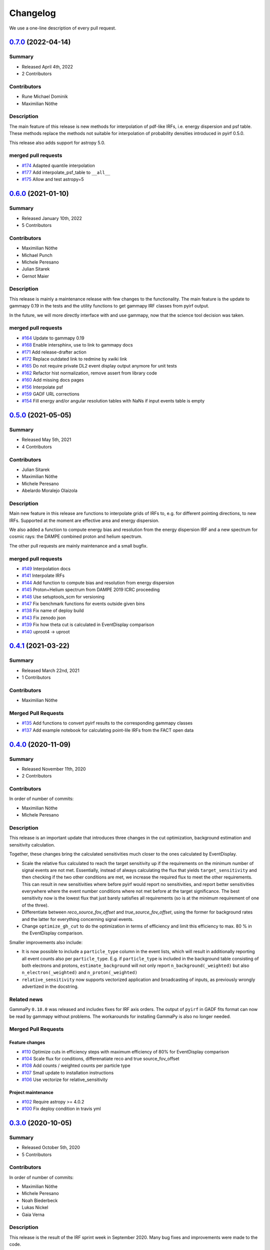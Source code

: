 .. _changelog:

Changelog
=========

We use a one-line description of every pull request.

.. to obtain the merged PRs since a specific release, e.g. v0.2.0 use
.. `$ git log --merges --first-parent master --oneline  master...v0.2.0`
.. to obtain the contributor, use
.. `$ git shortlog -sne --no-merges master...v0.2.0

.. RELEASE TEMPLATE
..
.. `X.Y.Z < github link >`__ (Month Day, YEAR)
.. -------------------------------------------
..
.. Summary
.. +++++++
..
.. - Released Month Day, YEAR
.. - N contributors
..
.. **Description**
..
.. . . .
..
.. **Contributors:**
..
.. In alphabetical order by last name:
..
.. - . . .
..
.. Pull Requests
.. +++++++++++++
..
.. - [#XXX] TITLE (AUTHOR)


.. _pyirf_0p7p0_release:

`0.7.0 <https://github.com/cta-observatory/pyirf/releases/tag/v0.7.0>`__ (2022-04-14)
-------------------------------------------------------------------------------------

Summary
+++++++

- Released April 4th, 2022
- 2 Contributors

Contributors
++++++++++++

- Rune Michael Dominik
- Maximilian Nöthe

Description
+++++++++++


The main feature of this release is new methods for interpolation of
pdf-like IRFs, i.e. energy dispersion and psf table.
These methods replace the methods not suitable for interpolation of probability
densities introduced in pyirf 0.5.0.

This release also adds support for astropy 5.0.

merged pull requests
++++++++++++++++++++

- `#174 <https://github.com/cta-observatory/pyirf/pull/174>`_ Adapted quantile interpolation
- `#177 <https://github.com/cta-observatory/pyirf/pull/177>`_ Add interpolate_psf_table to ``__all__``
- `#175 <https://github.com/cta-observatory/pyirf/pull/175>`_ Allow and test astropy=5


.. _pyirf_0p6p0_release:

`0.6.0 <https://github.com/cta-observatory/pyirf/releases/tag/v0.6.0>`__ (2021-01-10)
-------------------------------------------------------------------------------------

Summary
+++++++

- Released January 10th, 2022
- 5 Contributors

Contributors
++++++++++++

- Maximilian Nöthe
- Michael Punch
- Michele Peresano
- Julian Sitarek
- Gernot Maier

Description
+++++++++++

This release is mainly a maintenance release with few changes to the functionality.
The main feature is the update to gammapy 0.19 in the tests and the utility functions
to get gammapy IRF classes from pyirf output.

In the future, we will more directly interface with and use gammapy, now that
the science tool decision was taken.


merged pull requests
++++++++++++++++++++

- `#164 <https://github.com/cta-observatory/pyirf/pull/164>`_ Update to gammapy 0.19
- `#168 <https://github.com/cta-observatory/pyirf/pull/168>`_ Enable intersphinx, use to link to gammapy docs
- `#171 <https://github.com/cta-observatory/pyirf/pull/171>`_ Add release-drafter action
- `#172 <https://github.com/cta-observatory/pyirf/pull/172>`_ Replace outdated link to redmine by xwiki link
- `#165 <https://github.com/cta-observatory/pyirf/pull/165>`_ Do not require private DL2 event display output anymore for unit tests
- `#162 <https://github.com/cta-observatory/pyirf/pull/162>`_ Refactor hist normalization, remove assert from library code
- `#160 <https://github.com/cta-observatory/pyirf/pull/160>`_ Add missing docs pages
- `#156 <https://github.com/cta-observatory/pyirf/pull/156>`_ Interpolate psf
- `#159 <https://github.com/cta-observatory/pyirf/pull/159>`_ GADF URL corrections
- `#154 <https://github.com/cta-observatory/pyirf/pull/154>`_ Fill energy and/or angular resolution tables with NaNs if input events table is empty


.. _pyirf_0p5p0_release:

`0.5.0 <https://github.com/cta-observatory/pyirf/releases/tag/v0.5.0>`__ (2021-05-05)
-------------------------------------------------------------------------------------

Summary
+++++++

- Released May 5th, 2021
- 4 Contributors

Contributors
++++++++++++

- Julian Sitarek
- Maximilian Nöthe
- Michele Peresano
- Abelardo Moralejo Olaizola

Description
+++++++++++

Main new feature in this release are functions to interpolate grids of IRFs
to, e.g. for different pointing directions, to new IRFs.
Supported at the moment are effective area and energy dispersion.

We also added a function to compute energy bias and resolution from the
energy dispersion IRF and a new spectrum for cosmic rays: the DAMPE combined
proton and helium spectrum.

The other pull requests are mainly maintenance and a small bugfix.


merged pull requests
++++++++++++++++++++

- `#149 <https://github.com/cta-observatory/pyirf/pull/149>`_ Interpolation docs
- `#141 <https://github.com/cta-observatory/pyirf/pull/141>`_ Interpolate IRFs
- `#144 <https://github.com/cta-observatory/pyirf/pull/144>`_ Add function to compute bias and resolution from energy dispersion
- `#145 <https://github.com/cta-observatory/pyirf/pull/145>`_ Proton+Helium spectrum from DAMPE 2019 ICRC proceeding
- `#148 <https://github.com/cta-observatory/pyirf/pull/148>`_ Use setuptools_scm for versioning
- `#147 <https://github.com/cta-observatory/pyirf/pull/147>`_ Fix benchmark functions for events outside given bins
- `#138 <https://github.com/cta-observatory/pyirf/pull/138>`_ Fix name of deploy build
- `#143 <https://github.com/cta-observatory/pyirf/pull/143>`_ Fix zenodo json
- `#139 <https://github.com/cta-observatory/pyirf/pull/139>`_ Fix how theta cut is calculated in EventDisplay comparison
- `#140 <https://github.com/cta-observatory/pyirf/pull/140>`_ uproot4 -> uproot


.. _pyirf_0p4p1_release:

`0.4.1 <https://github.com/cta-observatory/pyirf/releases/tag/v0.4.1>`__ (2021-03-22)
-------------------------------------------------------------------------------------

Summary
+++++++

- Released March 22nd, 2021
- 1 Contributors

Contributors
++++++++++++

- Maximilian Nöthe


Merged Pull Requests
++++++++++++++++++++

- `#135 <https://github.com/cta-observatory/pyirf/pull/135>`_ Add functions to convert pyirf results to the corresponding gammapy classes
- `#137 <https://github.com/cta-observatory/pyirf/pull/137>`_ Add example notebook for calculating point-lile IRFs from the FACT open data


.. _pyirf_0p4p0_release:

`0.4.0 <https://github.com/cta-observatory/pyirf/releases/tag/v0.4.0>`__ (2020-11-09)
-------------------------------------------------------------------------------------

Summary
+++++++

- Released November 11th, 2020
- 2 Contributors

Contributors
++++++++++++

In order of number of commits:

- Maximilian Nöthe
- Michele Peresano


Description
+++++++++++

This release is an important update that introduces three
changes in the cut optimization, background estimation and sensitivity calculation.

Together, these changes bring the calculated sensitivities much closer to the ones calculated by
EventDisplay.

* Scale the relative flux calculated to reach the target sensitivity
  up if the requirements on the minimum number of signal events are not met.
  Essentially, instead of always calculating the flux that
  yields ``target_sensitivity`` and then checking if the two other conditions are met,
  we increase the required flux to meet the other requirements.
  This can result in new sensitivities where before pyirf would report no sensitivities,
  and report better sensitivities everywhere where the event number conditions where not
  met before at the target significance.
  The best sensitivity now is the lowest flux that just barely satisfies all
  requirements (so is at the minimum requirement of one of the three).

* Differentiate between `reco_source_fov_offset` and `true_source_fov_offset`,
  using the former for background rates and the latter for everything concerning
  signal events.

* Change ``optimize_gh_cut`` to do the optimization in terms of efficiency and
  limit this efficiency to max. 80 % in the EventDisplay comparison.


Smaller improvements also include:

* It is now possible to include a ``particle_type`` column in the event lists,
  which will result in additionally reporting all event counts also per ``particle_type``.
  E.g. if ``particle_type`` is included in the background table consisting of both
  electrons and protons, ``estimate_background`` will not only report ``n_background(_weighted)``
  but also ``n_electron(_weighted)`` and ``n_proton(_weighted)``

* ``relative_sensitivity`` now supports vectorized application and broadcasting
  of inputs, as previously wrongly advertized in the docstring.


Related news
++++++++++++

GammaPy ``0.18.0`` was released and includes fixes for IRF axis orders.
The output of ``pyirf`` in GADF fits format can now be read by gammapy without
problems.
The workarounds for installing GammaPy is also no longer needed.


Merged Pull Requests
++++++++++++++++++++

Feature changes
"""""""""""""""

- `#110 <https://github.com/cta-observatory/pyirf/pull/110>`_ Optimize cuts in efficiency steps with maximum efficiency of 80% for EventDisplay comparison
- `#104 <https://github.com/cta-observatory/pyirf/pull/104>`_ Scale flux for conditions, differenatiate reco and true source_fov_offset
- `#108 <https://github.com/cta-observatory/pyirf/pull/108>`_ Add counts / weighted counts per particle type
- `#107 <https://github.com/cta-observatory/pyirf/pull/107>`_ Small update to installation instructions
- `#106 <https://github.com/cta-observatory/pyirf/pull/106>`_ Use vectorize for relative_sensitivity

Project maintenance
"""""""""""""""""""

- `#102 <https://github.com/cta-observatory/pyirf/pull/102>`_ Require astropy >= 4.0.2
- `#100 <https://github.com/cta-observatory/pyirf/pull/100>`_ Fix deploy condition in travis yml


.. _pyirf_0p3p0_release:

`0.3.0 <https://github.com/cta-observatory/pyirf/releases/tag/v0.3.0>`__ (2020-10-05)
-------------------------------------------------------------------------------------

Summary
+++++++

- Released October 5th, 2020
- 5 Contributors

Contributors
++++++++++++

In order of number of commits:

- Maximilian Nöthe
- Michele Peresano
- Noah Biederbeck
- Lukas Nickel
- Gaia Verna


Description
+++++++++++

This release is the result of the IRF sprint week in September 2020.
Many bug fixes and improvements were made to the code.

As the target for the sprint week was to reproduce the approach of ``EventDisplay`` and
the resulting IRFs, one scheme of cut optimization is implemented.
The ``examples/calculate_eventdisplay_irfs.py`` should follow the approach
of ``EventDisplay`` closely and shows what is currently implemented in ``pyirf``.
In the central and upper energy range, ``pyirf`` now reproduces the ``EventDisplay`` sensitivity
exactly, the lower energy bins still show some disagreement.
The cut optimization seems not yet to be the same as EventDisplay's and will be further investigated.
This example could be used as a starting point if you also want to do cut optimization for best sensitivity.


At least one version of each IRF is now implemented and can be stored in the GADF format.
Computation of full-enclosure IRFs should be possible but is of now not yet tested
on a reference dataset.


Merged Pull Requests
++++++++++++++++++++

- `#97 <https://github.com/cta-observatory/pyirf/pull/97>`_ Store correct signal amount, store information on which checks failed for sensitivity bins (Maximilian Nöthe)
- `#96 <https://github.com/cta-observatory/pyirf/pull/96>`_ Add integration test (Michele Peresano)
- `#98 <https://github.com/cta-observatory/pyirf/pull/98>`_ Remove option point_like for psf (Maximilian Nöthe)
- `#95 <https://github.com/cta-observatory/pyirf/pull/95>`_ Cut updates (Maximilian Nöthe)
- `#91 <https://github.com/cta-observatory/pyirf/pull/91>`_ Fix conditions to take relative sensitivity into account, fixes #90 (Maximilian Nöthe)
- `#89 <https://github.com/cta-observatory/pyirf/pull/89>`_ Fix brentq returning the lower bound of 0 for flat li ma function (Maximilian Nöthe)
- `#85 <https://github.com/cta-observatory/pyirf/pull/85>`_ Improve comparison to EventDisplay (Maximilian Nöthe)
- `#75 <https://github.com/cta-observatory/pyirf/pull/75>`_ Add a function to check a table for required cols / units (Maximilian Nöthe)
- `#86 <https://github.com/cta-observatory/pyirf/pull/86>`_ Fix Li & Ma significance for n_off = 0 (Maximilian Nöthe)
- `#76 <https://github.com/cta-observatory/pyirf/pull/76>`_ Feature resample histogram (Noah Biederbeck, Lukas Nickel)
- `#79 <https://github.com/cta-observatory/pyirf/pull/79>`_ Fix integration of power law pdf in simulations.py (Gaia Verna)
- `#80 <https://github.com/cta-observatory/pyirf/pull/80>`_ Estimate unique runs taking pointing pos into account (Maximilian Nöthe)
- `#71 <https://github.com/cta-observatory/pyirf/pull/71>`_ Background estimation (Maximilian Nöthe)
- `#78 <https://github.com/cta-observatory/pyirf/pull/78>`_ Change argument order in create_rad_max_hdu (Lukas Nickel)
- `#77 <https://github.com/cta-observatory/pyirf/pull/77>`_ Calculate optimized cut on only the events surviving gh separation (Maximilian Nöthe)
- `#68 <https://github.com/cta-observatory/pyirf/pull/68>`_ Effective area 2d (Maximilian Nöthe)
- `#67 <https://github.com/cta-observatory/pyirf/pull/67>`_ Add method integrating sim. events in FOV bins (Maximilian Nöthe)
- `#63 <https://github.com/cta-observatory/pyirf/pull/63>`_ Verify hdus using ogadf-schema (Maximilian Nöthe)
- `#58 <https://github.com/cta-observatory/pyirf/pull/58>`_ Implement Background2d (Maximilian Nöthe)
- `#52 <https://github.com/cta-observatory/pyirf/pull/52>`_ Add sections about tests, coverage and building docs to docs (Maximilian Nöthe)
- `#46 <https://github.com/cta-observatory/pyirf/pull/46>`_ Add PyPI deploy and metadata (Maximilian Nöthe)


.. _pyirf_0p2p0_release:

`0.2.0 <https://github.com/cta-observatory/pyirf/releases/tag/v0.2.0>`__ (2020-09-27)
-------------------------------------------------------------------------------------

Summary
+++++++

- Released September 27th, 2020
- 4 Contributors

Contributors
++++++++++++

In order of number of commits:

-  Maximilian Nöthe
- Michele Peresano
- Lukas Nickel
- Hugo van Kemenade


Description
+++++++++++

For this version, pyirf's API was completely rewritten from scratch,
merging code from several projects (pyirf, pyfact, fact-project/irf) to provide a library to compute IACT
IRFs and sensitivity and store them in the GADF data format.

The class based API using a configuration file was replaced by a finer grained
function based API.

Implemented are point-like IRFs and sensitivity.

This release was the starting point for the IRF sprint week in September 2020,
where the refactoring continued.


Merged Pull Requests
++++++++++++++++++++

- `#36 <https://github.com/cta-observatory/pyirf/pull/36>`_ Start refactoring pyirf (Maximilian Nöthe, Michele Peresano, Lukas Nickel)
- `#35 <https://github.com/cta-observatory/pyirf/pull/35>`_ Cleanup example notebook (Maximilian Nöthe, Michele Peresano, Lukas Nickel)
- `#37 <https://github.com/cta-observatory/pyirf/pull/37>`_ Move to python >= 3.6 (Hugo van Kemenade)



.. _pyirf_0p1p0_release:

`0.1.0 <https://github.com/cta-observatory/pyirf/releases/tag/v0.1.0>`__ (2020-09-16)
-------------------------------------------------------------------------------------

This is a pre-release.

- Released September 16th, 2020


.. _pyirf_0p1p0alpha_prerelease:

`0.1.0-alpha <https://github.com/cta-observatory/pyirf/releases/tag/v0.1.0-alpha>`__ (2020-05-27)
-------------------------------------------------------------------------------------------------

Summary
+++++++

This is a pre-release.

- Released May 27th, 2020
- 3 contributors

Description
+++++++++++

- Started basic maintenance
- Started refactoring
- First tests with CTA-LST data

Contributors
++++++++++++

In alphabetical order by last name:

- Lea Jouvin
- Michele Peresano
- Thomas Vuillaume
